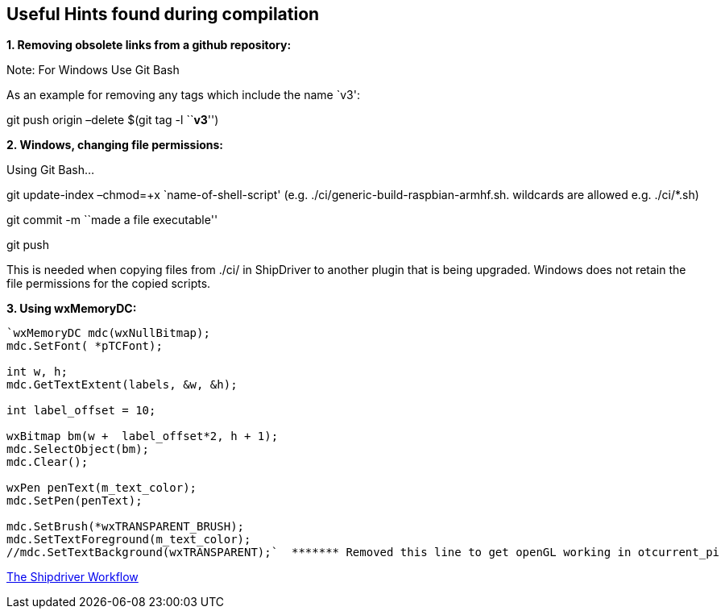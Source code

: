 == Useful Hints found during compilation

*1. Removing obsolete links from a github repository:*

Note: For Windows Use Git Bash

As an example for removing any tags which include the name `v3':

git push origin –delete $(git tag -l ``*v3*'')

*2. Windows, changing file permissions:*

Using Git Bash…

git update-index –chmod=+x `name-of-shell-script'
(e.g. ./ci/generic-build-raspbian-armhf.sh. wildcards are allowed
e.g. ./ci/*.sh)

git commit -m ``made a file executable''

git push

This is needed when copying files from ./ci/ in ShipDriver to another
plugin that is being upgraded. Windows does not retain the file
permissions for the copied scripts.

*3. Using wxMemoryDC:*

....
`wxMemoryDC mdc(wxNullBitmap);
mdc.SetFont( *pTCFont);

int w, h;
mdc.GetTextExtent(labels, &w, &h);

int label_offset = 10;   

wxBitmap bm(w +  label_offset*2, h + 1);
mdc.SelectObject(bm);
mdc.Clear();

wxPen penText(m_text_color);
mdc.SetPen(penText);

mdc.SetBrush(*wxTRANSPARENT_BRUSH);
mdc.SetTextForeground(m_text_color);
//mdc.SetTextBackground(wxTRANSPARENT);`  ******* Removed this line to get openGL working in otcurrent_pi
....

xref:Overview.adoc[The Shipdriver Workflow]
